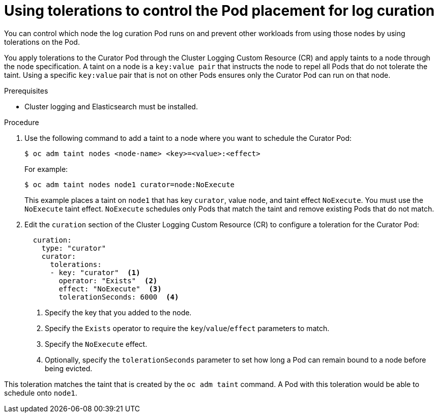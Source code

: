 // Module included in the following assemblies:
//
// * logging/cluster-logging-curator.adoc

[id="cluster-logging-curator-tolerations_{context}"]
= Using tolerations to control the Pod placement for log curation

You can control which node the  log curation Pod runs on and prevent 
other workloads from using those nodes by using tolerations on the Pod.

You apply tolerations to the Curator Pod through the Cluster Logging Custom Resource (CR)
and apply taints to a node through the node specification. A taint on a node is a `key:value pair` that 
instructs the node to repel all Pods that do not tolerate the taint. Using a specific `key:value` pair
that is not on other Pods ensures only the Curator Pod can run on that node.

.Prerequisites

* Cluster logging and Elasticsearch must be installed.

.Procedure

. Use the following command to add a taint to a node where you want to schedule the Curator Pod:
+
----
$ oc adm taint nodes <node-name> <key>=<value>:<effect>
----
+
For example:
+
----
$ oc adm taint nodes node1 curator=node:NoExecute
----
+
This example places a taint on `node1` that has key `curator`, value `node`, and taint effect `NoExecute`.
You must use the `NoExecute` taint effect. `NoExecute` schedules only Pods that match the taint and remove existing Pods
that do not match.

. Edit the `curation` section of the Cluster Logging Custom Resource (CR) to configure a toleration for the Curator Pod:
+
[source, yaml]
----
  curation:
    type: "curator"
    curator:
      tolerations: 
      - key: "curator"  <1>
        operator: "Exists"  <2>
        effect: "NoExecute"  <3>
        tolerationSeconds: 6000  <4>
----
<1> Specify the key that you added to the node.
<2> Specify the `Exists` operator to require the `key`/`value`/`effect` parameters to match. 
<3> Specify the `NoExecute` effect.
<4> Optionally, specify the `tolerationSeconds` parameter to set how long a Pod can remain bound to a node before being evicted.

This toleration matches the taint that is created by the `oc adm taint` command. A Pod with this toleration would be able to schedule onto `node1`.

